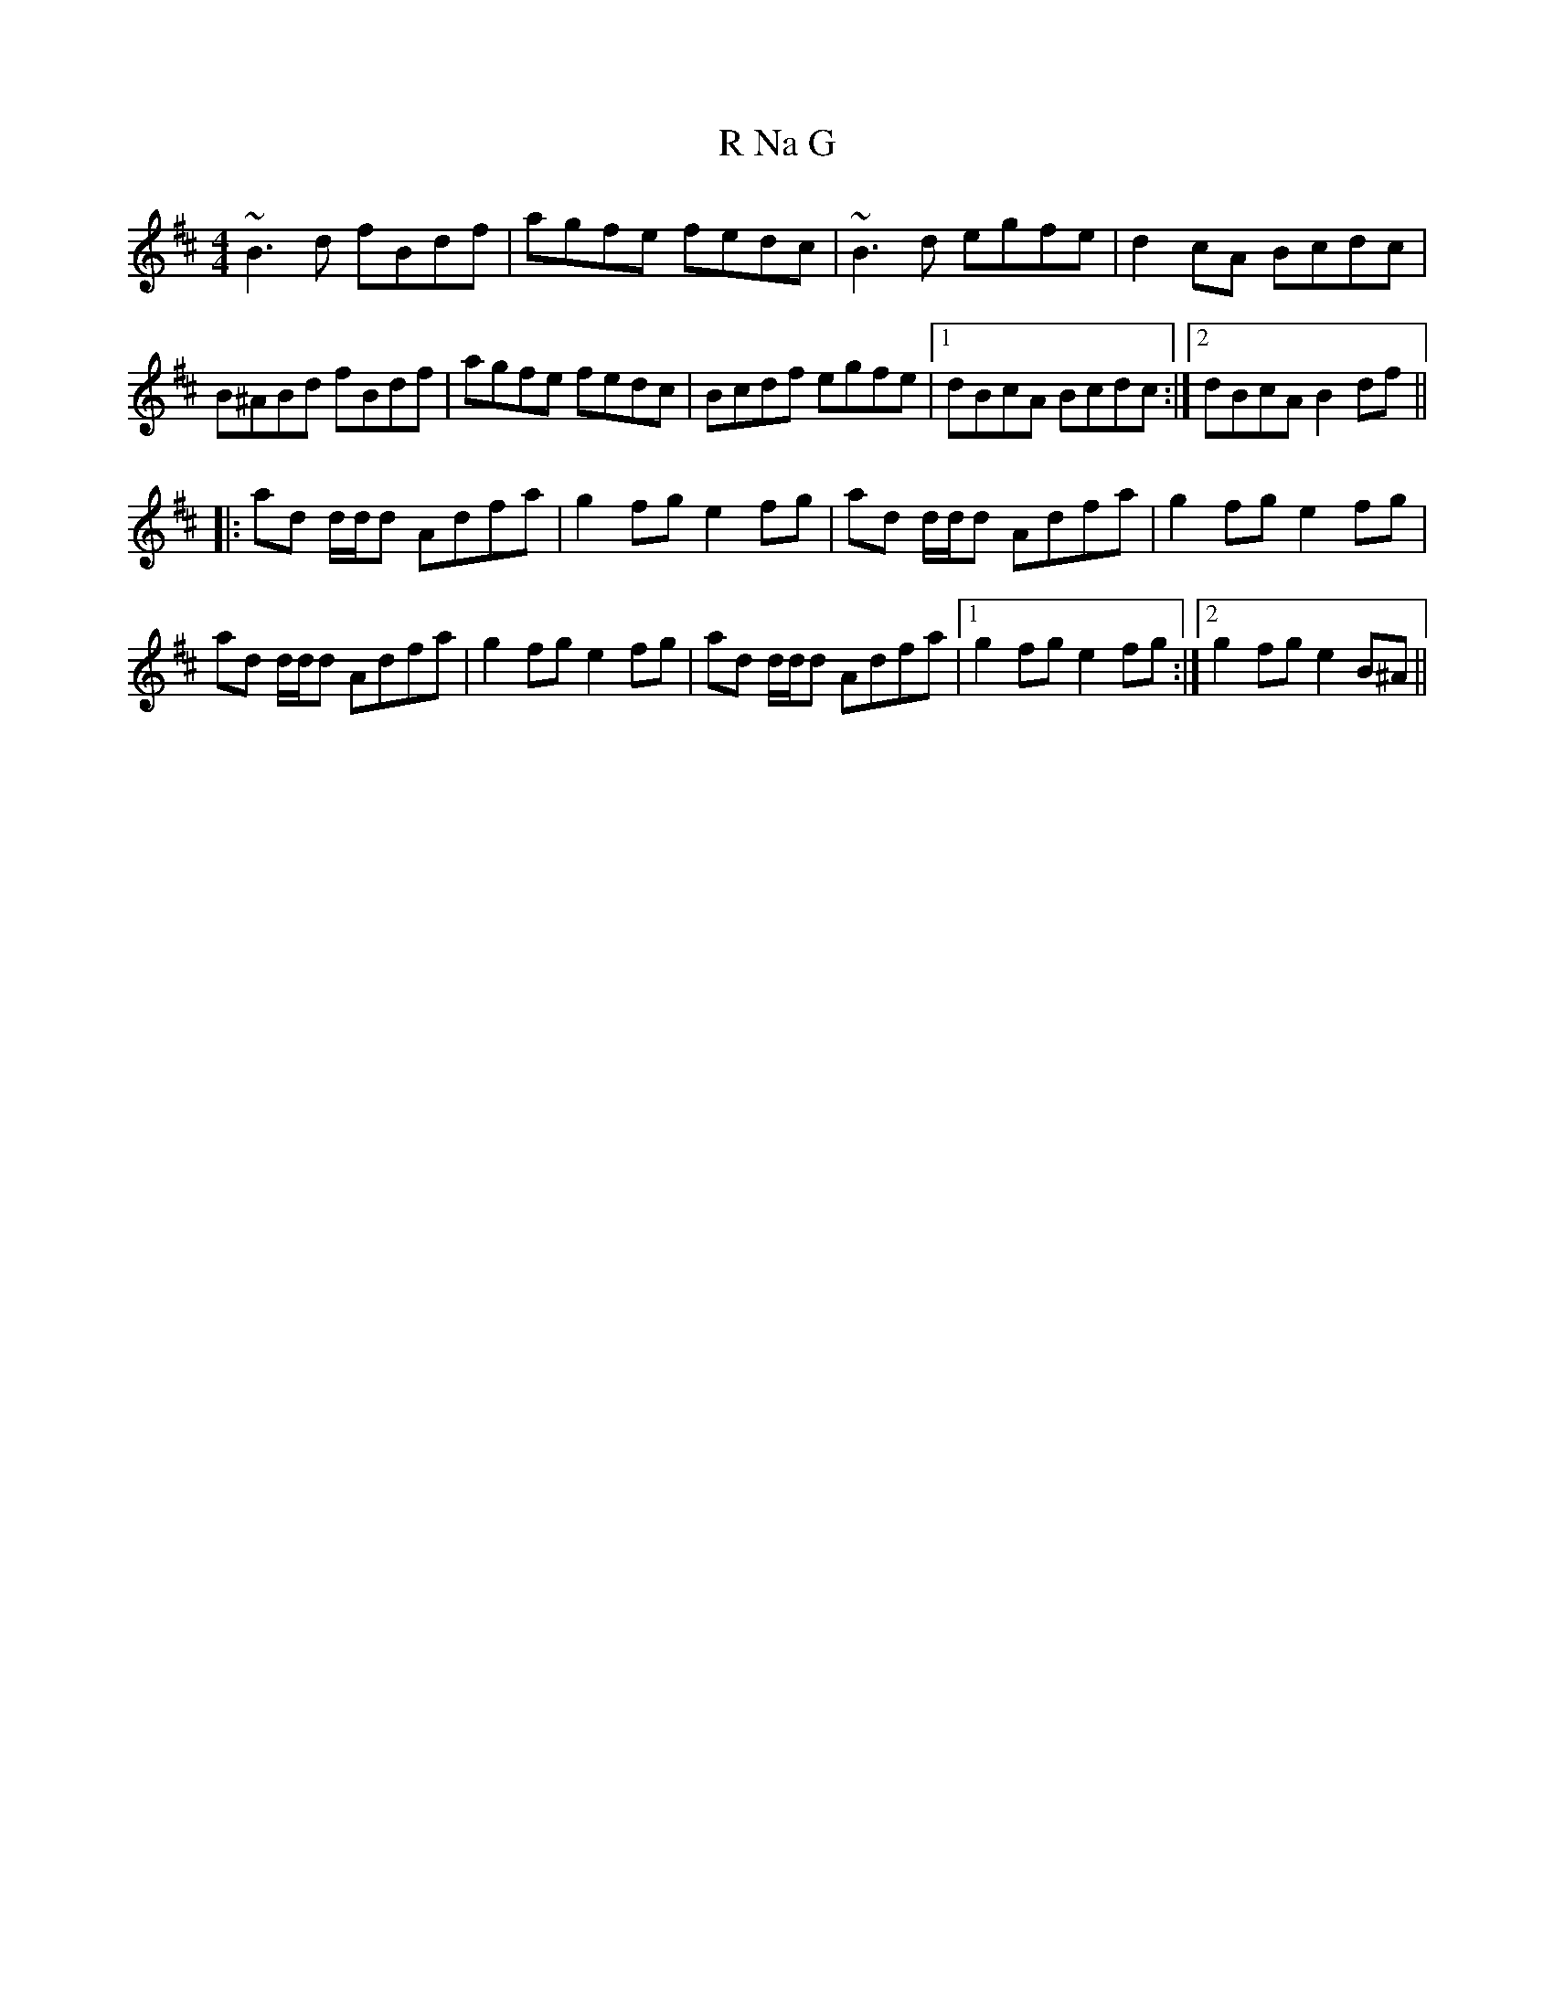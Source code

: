 X: 33432
T: R Na G
R: reel
M: 4/4
K: Bminor
~B3d fBdf|agfe fedc|~B3d egfe|d2cA Bcdc|
B^ABd fBdf|agfe fedc|Bcdf egfe|1 dBcA Bcdc:|2 dBcA B2df||
|:ad d/d/d Adfa|g2fg e2fg|ad d/d/d Adfa|g2fg e2fg|
ad d/d/d Adfa|g2fg e2fg|ad d/d/d Adfa|1 g2fg e2fg:|2 g2fg e2B^A||

